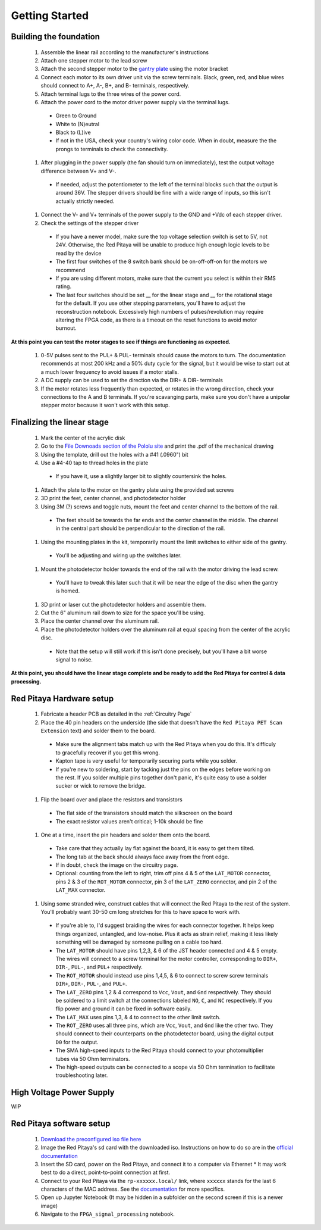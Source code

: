 
Getting Started
====================


Building the foundation
-------------------------

  #. Assemble the linear rail according to the manufacturer's instructions
  #. Attach one stepper motor to the lead screw
  #. Attach the second stepper motor to the `gantry plate <https://makerstore.cc/product/c-beam-gantry-plate/>`_ using the motor bracket
  #. Connect each motor to its own driver unit via the screw terminals.  Black, green, red, and blue wires should connect to A+, A-, B+, and B- terminals, respectively.
  #. Attach terminal lugs to the three wires of the power cord.
  #. Attach the power cord to the motor driver power supply via the terminal lugs.

    * Green to Ground
    * White to (N)eutral
    * Black to (L)ive
    * If not in the USA, check your country's wiring color code.  When in doubt, measure the the prongs to terminals to check the connectivity.

  #. After plugging in the power supply (the fan should turn on immediately), test the output voltage difference between V+ and V-.


    * If needed, adjust the potentiometer to the left of the terminal blocks such that the output is around 36V.  The stepper drivers should be fine with a wide range of inputs, so this isn't actually strictly needed.

  #. Connect the V- and V+ terminals of the power supply to the GND and +Vdc of each stepper driver.
  #. Check the settings of the stepper driver
    * If you have a newer model, make sure the top voltage selection switch is set to 5V, not 24V.  Otherwise, the Red Pitaya will be unable to produce high enough logic levels to be read by the device
    * The first four switches of the 8 switch bank should be on-off-off-on for the motors we recommend
    * If you are using different motors, make sure that the current you select is within their RMS rating.
    * The last four switches should be set __ for the linear stage and __ for the rotational stage for the default.  If you use other stepping parameters, you'll have to adjust the reconstruction notebook.  Excessively high numbers of pulses/revolution may require altering the FPGA code, as there is a timeout on the reset functions to avoid motor burnout.
 
**At this point you can test the motor stages to see if things are functioning as expected.**


  #. 0-5V pulses sent to the PUL+ & PUL- terminals should cause the motors to turn.  The documentation recommends at most 200 kHz and a 50% duty cycle for the signal, but it would be wise to start out at a much lower frequency to avoid issues if a motor stalls.
  #. A DC supply can be used to set the direction via the DIR+ & DIR- terminals
  #. If the motor rotates less frequently than expected, or rotates in the wrong direction, check your connections to the A and B terminals.  If you're scavanging parts, make sure you don't have a unipolar stepper motor because it won't work with this setup.


Finalizing the linear stage
--------------------------------
  #. Mark the center of the acrylic disk
  #. Go to the `File Downoads section of the Pololu site <https://www.pololu.com/product-info-merged/1993>`_ and print the .pdf of the mechanical drawing
  #. Using the template, drill out the holes with a #41 (.0960") bit
  #. Use a #4-40 tap to thread holes in the plate

    - If you have it, use a slightly larger bit to slightly countersink the holes.

  #. Attach the plate to the motor on the gantry plate using the provided set screws
  #. 3D print the feet, center channel, and photodetector holder
  #. Using 3M (?) screws and toggle nuts, mount the feet and center channel to the bottom of the rail.
    * The feet should be towards the far ends and the center channel in the middle.  The channel in the central part should be perpendicular to the direction of the rail.

  #. Using the mounting plates in the kit, temporarily mount the limit switches to either side of the gantry.
    * You'll be adjusting and wiring up the switches later.

  #. Mount the photodetector holder towards the end of the rail with the motor driving the lead screw.  
    * You'll have to tweak this later such that it will be near the edge of the disc when the gantry is homed.

  #. 3D print or laser cut the photodetector holders and assemble them.
  #. Cut the 6" aluminum rail down to size for the space you'll be using.
  #. Place the center channel over the aluminum rail.
  #. Place the photodetector holders over the aluminum rail at equal spacing from the center of the acrylic disc.
    - Note that the setup will still work if this isn't done precisely, but you'll have a bit worse signal to noise.

**At this point, you should have the linear stage complete and be ready to add the Red Pitaya for control & data processing.**


Red Pitaya Hardware setup
--------------------------------
  #. Fabricate a header PCB as detailed in the :ref:`Circuitry Page`
  #. Place the 40 pin headers on the underside (the side that doesn't have the ``Red Pitaya PET Scan Extension`` text) and solder them to the board.
    * Make sure the alignment tabs match up with the Red Pitaya when you do this.  It's difficuly to gracefully recover if you get this wrong.
    * Kapton tape is very useful for temporarily securing parts while you solder.
    * If you're new to soldering, start by tacking just the pins on the edges before working on the rest.  If you solder multiple pins together don't panic, it's quite easy to use a solder sucker or wick to remove the bridge.

  #. Flip the board over and place the resistors and transistors
    * The flat side of the transistors should match the silkscreen on the board
    * The exact resistor values aren't critical; 1-10k should be fine

  #. One at a time, insert the pin headers and solder them onto the board.
    * Take care that they actually lay flat against the board, it is easy to get them tilted.
    * The long tab at the back should always face away from the front edge.
    * If in doubt, check the image on the circuitry page.
    * Optional: counting from the left to right, trim off pins 4 & 5 of the ``LAT_MOTOR`` connector, pins 2 & 3 of the ``ROT_MOTOR`` connector, pin 3 of the ``LAT_ZERO`` connector, and pin 2 of the ``LAT_MAX`` connector.

  #. Using some stranded wire, construct cables that will connect the Red Pitaya to the rest of the system.  You'll probably want 30-50 cm long stretches for this to have space to work with.
    * If you're able to, I'd suggest braiding the wires for each connector together.  It helps keep things organized, untangled, and low-noise.  Plus it acts as strain relief, making it less likely something will be damaged by someone pulling on a cable too hard.
    * The ``LAT_MOTOR`` should have pins 1,2,3, & 6 of the JST header connected and 4 & 5 empty.  The wires will connect to a screw terminal for the motor controller, corresponding to ``DIR+``, ``DIR-``, ``PUL-``, and ``PUL+`` respectively.
    * The ``ROT_MOTOR`` should instead use pins 1,4,5, & 6 to connect to screw screw terminals ``DIR+``, ``DIR-``, ``PUL-``, and ``PUL+``.
    * The ``LAT_ZERO`` pins 1,2 & 4 correspond to ``Vcc``, ``Vout``, and ``Gnd`` respectively.  They should be soldered to a limit switch at the connections labeled ``NO``, ``C``, and ``NC`` respectively.  If you flip power and ground it can be fixed in software easily.
    * The ``LAT_MAX`` uses pins 1,3, & 4 to connect to the other limit switch.
    * The ``ROT_ZERO`` uses all three pins, which are ``Vcc``, ``Vout``, and ``Gnd`` like the other two.  They should connect to their counterparts on the photodetector board, using the digital output ``D0`` for the output.
    * The SMA high-speed inputs to the Red Pitaya should connect to your photomultiplier tubes via 50 Ohm terminators.
    * The high-speed outputs can be connected to a scope via 50 Ohm termination to facilitate troubleshooting later.


High Voltage Power Supply
--------------------------------
WIP


Red Pitaya software setup
--------------------------------
  #. `Download the preconfigured iso file here <https://github.com/UChicagoPhysicsLabs/PositronEmissionTomography/tree/main/Red%20Pitaya/Backend%20Software>`_
  #. Image the Red Pitaya's sd card with the downloaded iso.  Instructions on how to do so are in the `official documentation <https://redpitaya.readthedocs.io/en/latest/quickStart/SDcard/SDcard.html#download-and-install-the-sd-card-image>`_
  #. Insert the SD card, power on the Red Pitaya, and connect it to a computer via Ethernet
     * It may work best to do a direct, point-to-point connection at first.
  #. Connect to your Red Pitaya via the ``rp-xxxxxx.local/`` link, where ``xxxxxx`` stands for the last 6 characters of the MAC address.  See the `documentation <https://redpitaya.readthedocs.io/en/latest/quickStart/connect/connect.html>`_ for more specifics.
  #. Open up Jupyter Notebook (It may be hidden in a subfolder on the second screen if this is a newer image)
  #. Navigate to the ``FPGA_signal_processing`` notebook.


